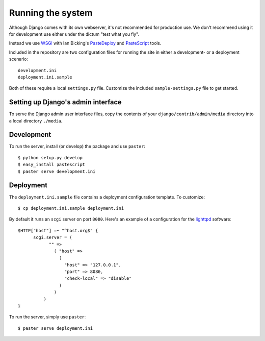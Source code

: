 Running the system
==================

Although Django comes with its own webserver, it's not recommended for
production use. We don't recommend using it for development use either
under the dictum "test what you fly".

Instead we use `WSGI <http://wsgi.org/>`_ with Ian Bicking's
`PasteDeploy <http://pythonpaste.org/deploy/>`_ and `PasteScript
<http://pythonpaste.org/script/>`_ tools.

Included in the repository are two configuration files for running the
site in either a development- or a deployment scenario::

  development.ini
  deployment.ini.sample

Both of these require a local ``settings.py`` file. Customize the
included ``sample-settings.py`` file to get started.

Setting up Django's admin interface
-----------------------------------

To serve the Django admin user interface files, copy the contents of
your ``django/contrib/admin/media`` directory into a local directory
``./media``.

Development
-----------

To run the server, install (or develop) the package and use
``paster``::

  $ python setup.py develop
  $ easy_install pastescript
  $ paster serve development.ini

Deployment
----------

The ``deployment.ini.sample`` file contains a deployment configuration
template. To customize::

  $ cp deployment.ini.sample deployment.ini

By default it runs an ``scgi`` server on port ``8080``. Here's an
example of a configuration for the `lighttpd
<http://www.lighttpd.net/>`_ software::

  $HTTP["host"] =~ "^host.org$" {
        scgi.server = (
              "" =>
                ( "host" =>
                  (
                    "host" => "127.0.0.1",
                    "port" => 8080,
                    "check-local" => "disable"
                  )
                )
            )
  }

To run the server, simply use ``paster``::

  $ paster serve deployment.ini

